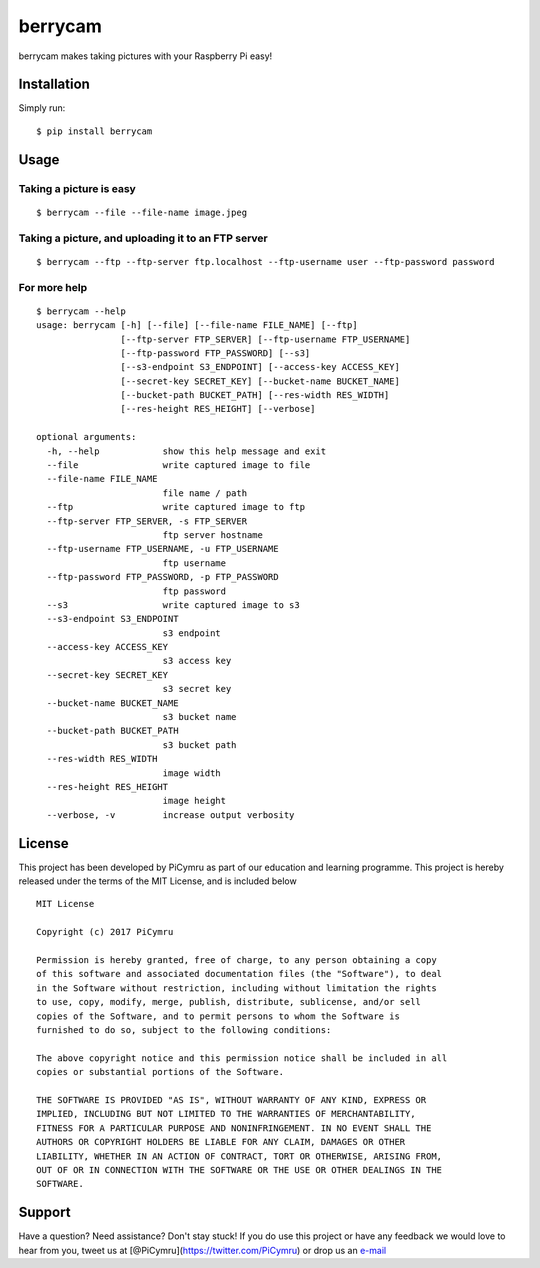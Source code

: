 berrycam
========

.. figure:: https://picymru.objects-us-west-1.dream.io/branding/berrycam/logo_small.png
   :alt: 

berrycam makes taking pictures with your Raspberry Pi easy!

Installation
------------

Simply run:

::

    $ pip install berrycam

Usage
-----

Taking a picture is easy
~~~~~~~~~~~~~~~~~~~~~~~~

::

    $ berrycam --file --file-name image.jpeg

Taking a picture, and uploading it to an FTP server
~~~~~~~~~~~~~~~~~~~~~~~~~~~~~~~~~~~~~~~~~~~~~~~~~~~

::

    $ berrycam --ftp --ftp-server ftp.localhost --ftp-username user --ftp-password password

For more help
~~~~~~~~~~~~~

::

    $ berrycam --help
    usage: berrycam [-h] [--file] [--file-name FILE_NAME] [--ftp]
                    [--ftp-server FTP_SERVER] [--ftp-username FTP_USERNAME]
                    [--ftp-password FTP_PASSWORD] [--s3]
                    [--s3-endpoint S3_ENDPOINT] [--access-key ACCESS_KEY]
                    [--secret-key SECRET_KEY] [--bucket-name BUCKET_NAME]
                    [--bucket-path BUCKET_PATH] [--res-width RES_WIDTH]
                    [--res-height RES_HEIGHT] [--verbose]

    optional arguments:
      -h, --help            show this help message and exit
      --file                write captured image to file
      --file-name FILE_NAME
                            file name / path
      --ftp                 write captured image to ftp
      --ftp-server FTP_SERVER, -s FTP_SERVER
                            ftp server hostname
      --ftp-username FTP_USERNAME, -u FTP_USERNAME
                            ftp username
      --ftp-password FTP_PASSWORD, -p FTP_PASSWORD
                            ftp password
      --s3                  write captured image to s3
      --s3-endpoint S3_ENDPOINT
                            s3 endpoint
      --access-key ACCESS_KEY
                            s3 access key
      --secret-key SECRET_KEY
                            s3 secret key
      --bucket-name BUCKET_NAME
                            s3 bucket name
      --bucket-path BUCKET_PATH
                            s3 bucket path
      --res-width RES_WIDTH
                            image width
      --res-height RES_HEIGHT
                            image height
      --verbose, -v         increase output verbosity

License
-------

This project has been developed by PiCymru as part of our education and
learning programme. This project is hereby released under the terms of
the MIT License, and is included below

::

    MIT License

    Copyright (c) 2017 PiCymru

    Permission is hereby granted, free of charge, to any person obtaining a copy
    of this software and associated documentation files (the "Software"), to deal
    in the Software without restriction, including without limitation the rights
    to use, copy, modify, merge, publish, distribute, sublicense, and/or sell
    copies of the Software, and to permit persons to whom the Software is
    furnished to do so, subject to the following conditions:

    The above copyright notice and this permission notice shall be included in all
    copies or substantial portions of the Software.

    THE SOFTWARE IS PROVIDED "AS IS", WITHOUT WARRANTY OF ANY KIND, EXPRESS OR
    IMPLIED, INCLUDING BUT NOT LIMITED TO THE WARRANTIES OF MERCHANTABILITY,
    FITNESS FOR A PARTICULAR PURPOSE AND NONINFRINGEMENT. IN NO EVENT SHALL THE
    AUTHORS OR COPYRIGHT HOLDERS BE LIABLE FOR ANY CLAIM, DAMAGES OR OTHER
    LIABILITY, WHETHER IN AN ACTION OF CONTRACT, TORT OR OTHERWISE, ARISING FROM,
    OUT OF OR IN CONNECTION WITH THE SOFTWARE OR THE USE OR OTHER DEALINGS IN THE
    SOFTWARE.

Support
-------

Have a question? Need assistance? Don't stay stuck! If you do use this
project or have any feedback we would love to hear from you, tweet us at
[@PiCymru](https://twitter.com/PiCymru) or drop us an
`e-mail <mailto:hello@picymru.org.uk>`__



